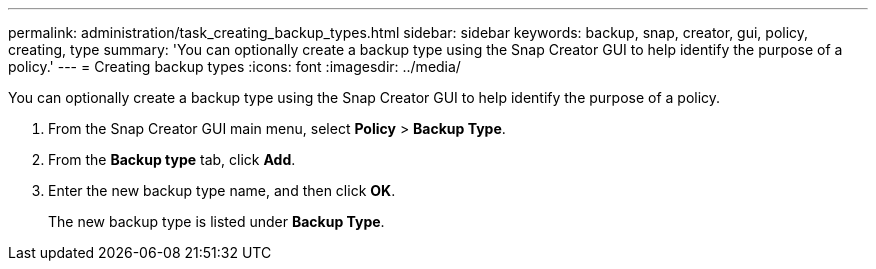 ---
permalink: administration/task_creating_backup_types.html
sidebar: sidebar
keywords: backup, snap, creator, gui, policy, creating, type
summary: 'You can optionally create a backup type using the Snap Creator GUI to help identify the purpose of a policy.'
---
= Creating backup types
:icons: font
:imagesdir: ../media/

[.lead]
You can optionally create a backup type using the Snap Creator GUI to help identify the purpose of a policy.

. From the Snap Creator GUI main menu, select *Policy* > *Backup Type*.
. From the *Backup type* tab, click *Add*.
. Enter the new backup type name, and then click *OK*.
+
The new backup type is listed under *Backup Type*.
